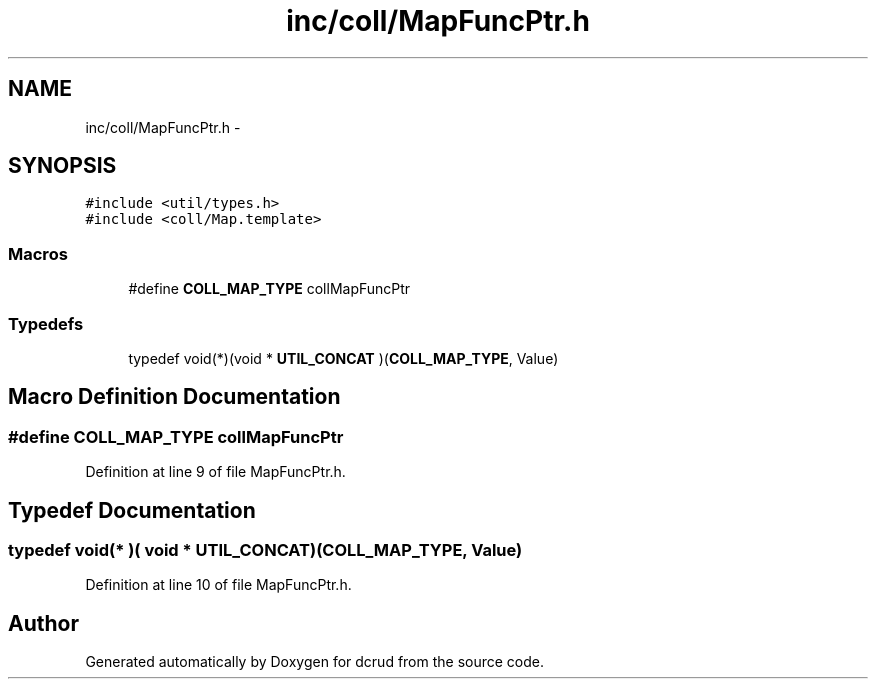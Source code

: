 .TH "inc/coll/MapFuncPtr.h" 3 "Sat Jan 9 2016" "Version 0.0.0" "dcrud" \" -*- nroff -*-
.ad l
.nh
.SH NAME
inc/coll/MapFuncPtr.h \- 
.SH SYNOPSIS
.br
.PP
\fC#include <util/types\&.h>\fP
.br
\fC#include <coll/Map\&.template>\fP
.br

.SS "Macros"

.in +1c
.ti -1c
.RI "#define \fBCOLL_MAP_TYPE\fP   collMapFuncPtr"
.br
.in -1c
.SS "Typedefs"

.in +1c
.ti -1c
.RI "typedef void(*)(void * \fBUTIL_CONCAT\fP )(\fBCOLL_MAP_TYPE\fP, Value)"
.br
.in -1c
.SH "Macro Definition Documentation"
.PP 
.SS "#define COLL_MAP_TYPE   collMapFuncPtr"

.PP
Definition at line 9 of file MapFuncPtr\&.h\&.
.SH "Typedef Documentation"
.PP 
.SS "typedef void(* )( void *  UTIL_CONCAT)(\fBCOLL_MAP_TYPE\fP, Value)"

.PP
Definition at line 10 of file MapFuncPtr\&.h\&.
.SH "Author"
.PP 
Generated automatically by Doxygen for dcrud from the source code\&.
